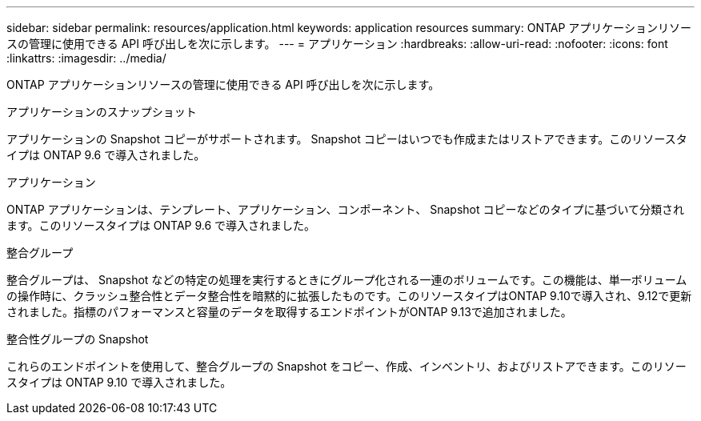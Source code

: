 ---
sidebar: sidebar 
permalink: resources/application.html 
keywords: application resources 
summary: ONTAP アプリケーションリソースの管理に使用できる API 呼び出しを次に示します。 
---
= アプリケーション
:hardbreaks:
:allow-uri-read: 
:nofooter: 
:icons: font
:linkattrs: 
:imagesdir: ../media/


[role="lead"]
ONTAP アプリケーションリソースの管理に使用できる API 呼び出しを次に示します。

.アプリケーションのスナップショット
アプリケーションの Snapshot コピーがサポートされます。 Snapshot コピーはいつでも作成またはリストアできます。このリソースタイプは ONTAP 9.6 で導入されました。

.アプリケーション
ONTAP アプリケーションは、テンプレート、アプリケーション、コンポーネント、 Snapshot コピーなどのタイプに基づいて分類されます。このリソースタイプは ONTAP 9.6 で導入されました。

.整合グループ
整合グループは、 Snapshot などの特定の処理を実行するときにグループ化される一連のボリュームです。この機能は、単一ボリュームの操作時に、クラッシュ整合性とデータ整合性を暗黙的に拡張したものです。このリソースタイプはONTAP 9.10で導入され、9.12で更新されました。指標のパフォーマンスと容量のデータを取得するエンドポイントがONTAP 9.13で追加されました。

.整合性グループの Snapshot
これらのエンドポイントを使用して、整合グループの Snapshot をコピー、作成、インベントリ、およびリストアできます。このリソースタイプは ONTAP 9.10 で導入されました。
